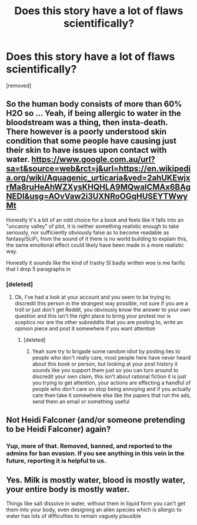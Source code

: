 #+TITLE: Does this story have a lot of flaws scientifically?

* Does this story have a lot of flaws scientifically?
:PROPERTIES:
:Score: 0
:DateUnix: 1542661000.0
:DateShort: 2018-Nov-20
:END:
[removed]


** So the human body consists of more than 60% H2O so ... Yeah, if being allergic to water in the bloodstream was a thing, then insta-death. There however is a poorly understood skin condition that some people have causing just their skin to have issues upon contact with water. [[https://www.google.com.au/url?sa=t&source=web&rct=j&url=https://en.wikipedia.org/wiki/Aquagenic_urticaria&ved=2ahUKEwjxrMa8ruHeAhWZXysKHQHLA9MQwaICMAx6BAgNEDI&usg=AOvVaw2i3UXNRoOGqHUSEYTWwyMt]]

Honestly it's a bit of an odd choice for a book and feels like it falls into an "uncanny valley" of plot, it is neither something realistic enough to take seriously, nor sufficiently obviously false as to become readable as fantasy/SciFi, from the sound of it there is no world building to explain this, the same emotional effect could likely have been made in a more realistic way.

Honestly it sounds like the kind of trashy SI badly written woe is me fanfic that I drop 5 paragraphs in
:PROPERTIES:
:Author: BadSpeiling
:Score: 3
:DateUnix: 1542662052.0
:DateShort: 2018-Nov-20
:END:

*** [deleted]
:PROPERTIES:
:Score: -2
:DateUnix: 1542662270.0
:DateShort: 2018-Nov-20
:END:

**** Ok, I've had a look at your account and you seem to be trying to discredit this person in the strangest way possible, not sure if you are a troll or just don't get Reddit, you obviously know the answer to your own question and this isn't the right place to bring your protest nor is sceptics nor are the other subreddits that you are posting to, write an opinion piece and post it somewhere if you want attention
:PROPERTIES:
:Author: BadSpeiling
:Score: 2
:DateUnix: 1542662572.0
:DateShort: 2018-Nov-20
:END:

***** [deleted]
:PROPERTIES:
:Score: -2
:DateUnix: 1542662644.0
:DateShort: 2018-Nov-20
:END:

****** Yeah sure try to brigade some random idiot by posting lies to people who don't really care, most people here have never heard about this book or person, but looking at your post history it sounds like you support them just so you can turn around to discredit your own claim, this isn't about rational fiction it is just you trying to get attention, your actions are effecting a handful of people who don't care so stop being annoying and if you actually care then take it somewhere else like the papers that run the ads, send them an email or something useful
:PROPERTIES:
:Author: BadSpeiling
:Score: 1
:DateUnix: 1542662960.0
:DateShort: 2018-Nov-20
:END:


** Not Heidi Falconer (and/or someone pretending to be Heidi Falconer) again?
:PROPERTIES:
:Author: ArgentStonecutter
:Score: 3
:DateUnix: 1542662758.0
:DateShort: 2018-Nov-20
:END:

*** Yup, more of that. Removed, banned, and reported to the admins for ban evasion. If you see anything in this vein in the future, reporting it is helpful to us.
:PROPERTIES:
:Author: alexanderwales
:Score: 1
:DateUnix: 1542663537.0
:DateShort: 2018-Nov-20
:END:


** Yes. Milk is mostly water, blood is mostly water, your entire body is mostly water.

Things like salt dissolve in water, without them in liquid form you can't get them into your body, even designing an alien species which is allergic to water has lots of difficulties to remain vaguely plausible
:PROPERTIES:
:Author: Vlorka
:Score: 1
:DateUnix: 1542662200.0
:DateShort: 2018-Nov-20
:END:
